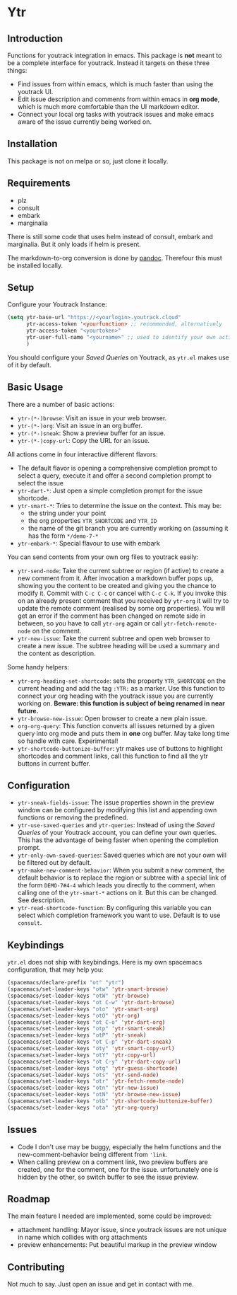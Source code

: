 * Ytr

** Introduction

Functions for youtrack integration in emacs. This package is *not* meant to be a complete interface for youtrack. Instead it targets on these three things:

- Find issues from within emacs, which is much faster than using the youtrack UI.
- Edit issue description and comments from within emacs in *org mode*, which is much more comfortable than the UI markdown editor.
- Connect your local org tasks with youtrack issues and make emacs aware of the issue currently being worked on.

** Installation

This package is not on melpa or so, just clone it locally.

** Requirements

- plz
- consult
- embark
- marginalia

There is still some code that uses helm instead of consult, embark and marginalia. But it only loads if helm is present.

The markdown-to-org conversion is done by [[https://pandoc.org][pandoc]]. Therefour this must be installed locally.

** Setup

Configure your Youtrack Instance:

#+begin_src emacs-lisp
(setq ytr-base-url "https://<yourlogin>.youtrack.cloud"
      ytr-access-token '<yourfunction> ;; recommended, alternatively
      ytr-access-token "<yourtoken>"
      ytr-user-full-name "<yourname>" ;; used to identify your own activity
      )
#+end_src

You should configure your /Saved Queries/ on Youtrack, as =ytr.el= makes use of it by default.

** Basic Usage

There are a number of basic actions:

- =ytr-(*-)browse=: Visit an issue in your web browser.
- =ytr-(*-)org=: Visit an issue in an org buffer.
- =ytr-(*-)sneak=: Show a preview buffer for an issue.
- =ytr-(*-)copy-url=: Copy the URL for an issue.

All actions come in four interactive different flavors:

- The default flavor is opening a comprehensive completion prompt to select a query, execute it and offer a second completion prompt to select the issue
- =ytr-dart-*=: Just open a simple completion prompt for the issue shortcode.
- =ytr-smart-*=: Tries to determine the issue on the context. This may be:
  - the string under your point
  - the org properties =YTR_SHORTCODE= and =YTR_ID=
  - the name of the git branch you are currently working on (assuming it has the form =*/demo-7-*=
- =ytr-embark-*=: Special flavour to use with embark

You can send contents from your own org files to youtrack easily:

- =ytr-send-node=: Take the current subtree or region (if active) to create a new comment from it. After invocation a markdown buffer pops up, showing you the content to be created and giving you the chance to modify it. Commit with =C-c C-c= or cancel with =C-c C-k=. If you invoke this on an already present comment that you received by =ytr-org= it will try to update the remote comment (realised by some org properties). You will get an error if the comment has been changed on remote side in between, so you have to call =ytr-org= again or call =ytr-fetch-remote-node= on the comment.
- =ytr-new-issue=: Take the current subtree and open web browser to create a new issue. The subtree heading will be used a summary and the content as description.

Some handy helpers:

- =ytr-org-heading-set-shortcode=: sets the property =YTR_SHORTCODE= on the current heading and add the tag =:YTR:= as a marker. Use this function to connect your org heading with the youtrack issue you are currently working on. *Beware: this function is subject of being renamed in near future.*
- =ytr-browse-new-issue=: Open browser to create a new plain issue.
- =org-org-query=: This function converts all issues returned by a given query into org mode and puts them in *one* org buffer. May take long time so handle with care. Experimental!
- =ytr-shortcode-buttonize-buffer=: ytr makes use of buttons to highlight shortcodes and comment links, call this function to find all the ytr buttons in current buffer.

** Configuration

- =ytr-sneak-fields-issue=: The issue properties shown in the preview window can be configured by modifying this list and appending own functions or removing the predefined.
- =ytr-use-saved-queries= and =ytr-queries=: Instead of using the /Saved Queries/ of your Youtrack account, you can define your own queries. This has the advantage of being faster when opening the completion prompt.
- =ytr-only-own-saved-queries=: Saved queries which are not your own will be filtered out by default.
- =ytr-make-new-comment-behavior=: When you submit a new comment, the default behavior is to replace the region or subtree with a special link of the form =DEMO-7#4-4= which leads you directly to the comment, when calling one of the =ytr-smart-*= actions on it. But this can be changed. See description.
- =ytr-read-shortcode-function=: By configuring this variable you can select which completion framework you want to use. Default is to use =consult=.

** Keybindings

=ytr.el= does not ship with keybindings. Here is my own spacemacs configuration, that may help you:

#+begin_src emacs-lisp
(spacemacs/declare-prefix "ot" "ytr")
(spacemacs/set-leader-keys "otw" 'ytr-smart-browse)
(spacemacs/set-leader-keys "otW" 'ytr-browse)
(spacemacs/set-leader-keys "ot C-w" 'ytr-dart-browse)
(spacemacs/set-leader-keys "oto" 'ytr-smart-org)
(spacemacs/set-leader-keys "otO" 'ytr-org)
(spacemacs/set-leader-keys "ot C-o" 'ytr-dart-org)
(spacemacs/set-leader-keys "otp" 'ytr-smart-sneak)
(spacemacs/set-leader-keys "otP" 'ytr-sneak)
(spacemacs/set-leader-keys "ot C-p" 'ytr-dart-sneak)
(spacemacs/set-leader-keys "oty" 'ytr-smart-copy-url)
(spacemacs/set-leader-keys "otY" 'ytr-copy-url)
(spacemacs/set-leader-keys "ot C-y" 'ytr-dart-copy-url)
(spacemacs/set-leader-keys "otg" 'ytr-guess-shortcode)
(spacemacs/set-leader-keys "ots" 'ytr-send-node)
(spacemacs/set-leader-keys "otr" 'ytr-fetch-remote-node)
(spacemacs/set-leader-keys "otn" 'ytr-new-issue)
(spacemacs/set-leader-keys "otN" 'ytr-browse-new-issue)
(spacemacs/set-leader-keys "otb" 'ytr-shortcode-buttonize-buffer)
(spacemacs/set-leader-keys "ota" 'ytr-org-query)
#+end_src

** Issues

- Code I don't use may be buggy, especially the helm functions and the new-comment-behavior being different from ='link=.
- When calling preview on a comment link, two preview buffers are created, one for the comment, one for the issue. unfortunately one is hidden by the other, so switch buffer to see the issue preview.

** Roadmap

The main feature I needed are implemented, some could be improved:

- attachment handling: Mayor issue, since youtrack issues are not unique in name which collides with org attachments
- preview enhancements: Put beautiful markup in the preview window

** Contributing

Not much to say. Just open an issue and get in contact with me.

